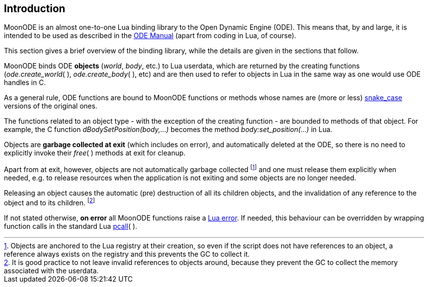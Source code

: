 
== Introduction

MoonODE is an almost one-to-one Lua binding library to the Open Dynamic Engine (ODE).
This means that, by and large, it is intended to be used as described in the 
http://ode.org/wiki/index.php?title=Manual[ODE Manual] (apart from coding in Lua, of course).

This section gives a brief overview of the binding library, while the details are given 
in the sections that follow.

MoonODE binds ODE *objects* (_world_, _body_, etc.) to Lua userdata, which are 
returned by the creating functions (_ode.create_world_(&nbsp;), _ode.create_body_(&nbsp;), etc) and are then used to refer to objects in Lua in the same way as one would use ODE handles in C.

As a general rule, ODE functions are bound to MoonODE functions or methods
whose names are (more or less) https://en.wikipedia.org/wiki/Snake_case[snake_case] versions of the original ones.

The functions related to an object type - with the exception of the creating function - are
bounded to methods of that object. For example, the C function _dBodySetPosition(body,...)_ becomes the method _body:set_position(...)_ in Lua.

Objects are *garbage collected at exit* (which includes on error), and automatically
deleted at the ODE, so there is no need to explicitly invoke their _free_(&nbsp;) methods at exit for cleanup. 

Apart from at exit, however, objects are not automatically garbage collected 
footnote:[Objects are anchored to the Lua registry at their creation, so even if the script does not
have references to an object, a reference always exists on the registry and this prevents the 
GC to collect it.]
and one must release them explicitly when needed, e.g. to release resources when the
application is not exiting and some objects are no longer needed.

Releasing an object causes the automatic (pre) destruction of all its children
objects, and the invalidation of any reference to the object and to its children.
footnote:[It is good practice to not leave invalid references to objects around, because
they prevent the GC to collect the memory associated with the userdata.]

If not stated otherwise, *on error* all MoonODE functions raise a 
http://www.lua.org/manual/5.3/manual.html#lua_error[Lua error]. 
If needed, this behaviour can be overridden by wrapping function calls in the standard Lua 
http://www.lua.org/manual/5.3/manual.html#pdf-pcall[pcall](&nbsp;).

